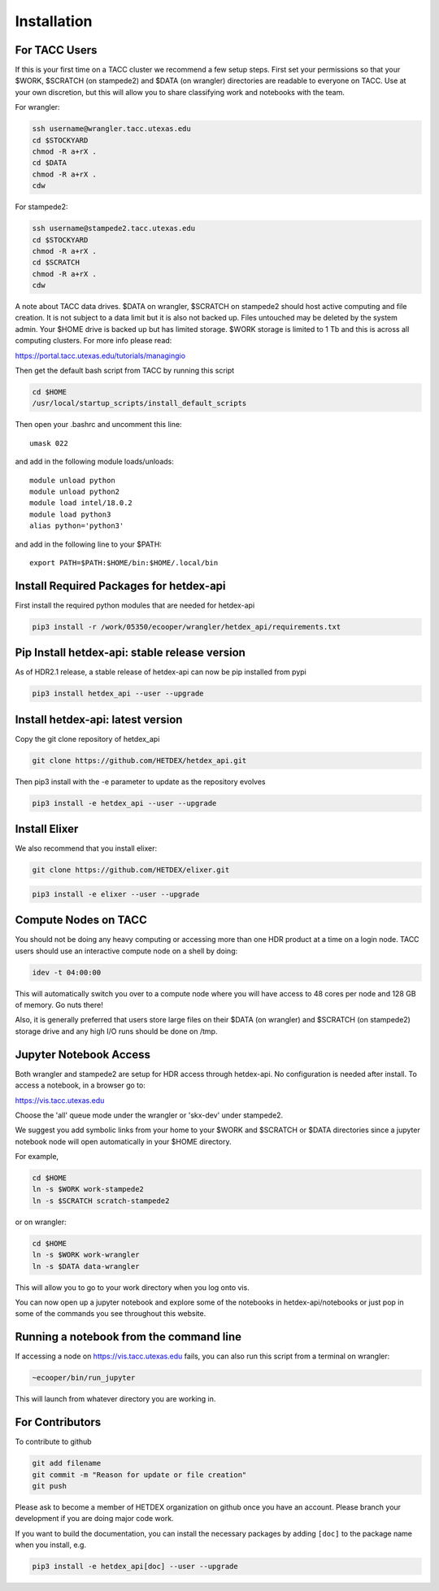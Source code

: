Installation
============

For TACC Users 
---------------

If this is your first time on a TACC cluster we recommend a few setup steps. First set your permissions so that your $WORK, $SCRATCH (on stampede2) and $DATA (on wrangler) directories are readable to everyone on TACC. Use at your own discretion, but this will allow you to share classifying work and notebooks with the team.

For wrangler:

.. code-block:: bash

   ssh username@wrangler.tacc.utexas.edu
   cd $STOCKYARD
   chmod -R a+rX .
   cd $DATA
   chmod -R a+rX .
   cdw

For stampede2:

.. code-block:: bash

   ssh username@stampede2.tacc.utexas.edu
   cd $STOCKYARD
   chmod -R a+rX .
   cd $SCRATCH
   chmod -R a+rX .
   cdw

A note about TACC data drives. $DATA on wrangler, $SCRATCH on stampede2 should host active computing and file creation. It is not subject to a data limit but it is also not backed up. Files untouched may be deleted by the system admin. Your $HOME drive is backed up but has limited storage. $WORK storage is limited to 1 Tb and this is across all computing clusters. For more info please read: 

https://portal.tacc.utexas.edu/tutorials/managingio

Then get the default bash script from TACC by running this script

.. code-block:: bash

   cd $HOME
   /usr/local/startup_scripts/install_default_scripts

Then open your .bashrc and uncomment this line:
::

   umask 022

and add in the following module loads/unloads:
::

   module unload python
   module unload python2
   module load intel/18.0.2
   module load python3
   alias python='python3'

and add in the following line to your $PATH:
::

   export PATH=$PATH:$HOME/bin:$HOME/.local/bin

Install Required Packages for hetdex-api
-----------------------------------------

First install the required python modules that are needed
for hetdex-api

.. code-block:: bash

   pip3 install -r /work/05350/ecooper/wrangler/hetdex_api/requirements.txt


Pip Install hetdex-api: stable release version
----------------------------------------------

As of HDR2.1 release, a stable release of hetdex-api can now be pip installed from pypi 

.. code-block:: bash

   pip3 install hetdex_api --user --upgrade

Install hetdex-api: latest version
----------------------------------

Copy the git clone repository of hetdex_api 

.. code-block:: bash
		
   git clone https://github.com/HETDEX/hetdex_api.git

Then pip3 install with the -e parameter to update as the repository evolves

.. code-block:: bash
   
   pip3 install -e hetdex_api --user --upgrade

Install Elixer
--------------

We also recommend that you install elixer:

.. code-block:: bash

    git clone https://github.com/HETDEX/elixer.git

.. code-block:: bash

   pip3 install -e elixer --user --upgrade


Compute Nodes on TACC
---------------------

You should not be doing any heavy computing or accessing more than one HDR product at a time on a login node. TACC users should use an interactive compute node on a shell by doing:

.. code-block:: bash

    idev -t 04:00:00

This will automatically switch you over to a compute node where you will have access to 48 cores per node and 128 GB of memory. Go nuts there!

Also, it is generally preferred that users store large files on their $DATA (on wrangler) and $SCRATCH (on stampede2) storage drive and any high I/O runs should be done on /tmp.


Jupyter Notebook Access
-----------------------

Both wrangler and stampede2 are setup for HDR access through hetdex-api. No configuration is needed after install. To access a notebook, in a browser go to:


https://vis.tacc.utexas.edu

Choose the 'all' queue mode under the wrangler or 'skx-dev' under stampede2.

We suggest you add symbolic links from your home to your $WORK and $SCRATCH or $DATA directories 
since a jupyter notebook node will open automatically in your $HOME directory. 

For example, 

.. code-block:: bash

   cd $HOME
   ln -s $WORK work-stampede2
   ln -s $SCRATCH scratch-stampede2

or on wrangler:

.. code-block:: bash

   cd $HOME
   ln -s $WORK work-wrangler
   ln -s $DATA data-wrangler 

This will allow you to go to your work directory when you log onto vis.

You can now open up a jupyter notebook and explore some of the notebooks in
hetdex-api/notebooks or just pop in some of the commands you see throughout this website.

Running a notebook from the command line
----------------------------------------

If accessing a node on https://vis.tacc.utexas.edu fails, you can also run this 
script from a terminal on wrangler:

.. code-block:: bash

    ~ecooper/bin/run_jupyter

This will launch from whatever directory you are working in. 
    
For Contributors
----------------

To contribute to github

.. code-block:: bash
   
   git add filename
   git commit -m "Reason for update or file creation"
   git push

Please ask to become a member of HETDEX organization on github once you have an account. Please branch your development if you are doing major code work.

If you want to build the documentation, you can install the necessary packages by adding ``[doc]`` to
the package name when you install, e.g.

.. code-block:: bash
   
   pip3 install -e hetdex_api[doc] --user --upgrade


